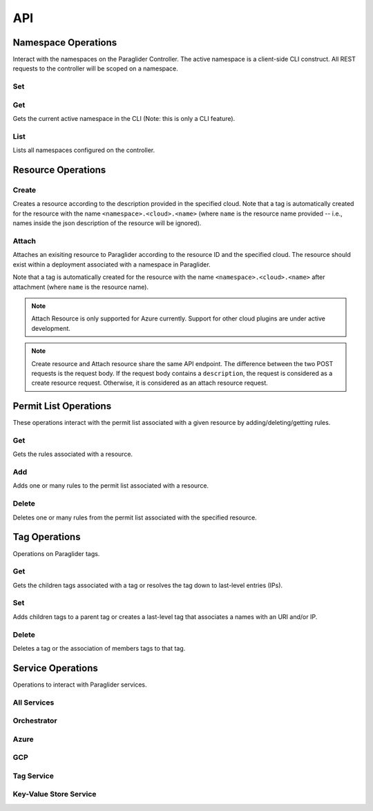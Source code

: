 .. _api:

API
===

Namespace Operations
--------------------
Interact with the namespaces on the Paraglider Controller. 
The active namespace is a client-side CLI construct. 
All REST requests to the controller will be scoped on a namespace.

Set
^^^

.. tab-set::

    .. tab-item:: CLI
        :sync: cli

        .. code-block:: shell

            glide namespace set <namespace>

        Parameters:

        * ``namespace``: namespace to set on the controller


Get
^^^

Gets the current active namespace in the CLI (Note: this is only a CLI feature).

.. tab-set::

    .. tab-item:: CLI
        :sync: cli

        .. code-block:: shell

            glide namespace get

List
^^^^

Lists all namespaces configured on the controller.

.. tab-set::

    .. tab-item:: CLI
        :sync: cli

        .. code-block:: shell

            glide namespace list

    .. tab-item:: REST
        :sync: rest

        .. code-block:: shell

            GET /namespaces/


Resource Operations
-------------------

Create
^^^^^^

Creates a resource according to the description provided in the specified cloud. 
Note that a tag is automatically created for the resource with the name ``<namespace>.<cloud>.<name>`` (where ``name`` is the resource name provided -- i.e., names inside the json description of the resource will be ignored).

.. tab-set::

    .. tab-item:: CLI
        :sync: cli

        .. code-block:: shell
            
            glide resource create <cloud> <resource_name> <path_to_json>

        Parameters:

        * ``cloud``: name of the cloud to create the resource in
        * ``resource_name`` : name of the resource to be created in the Paraglider controller (note: this name will be scoped on cloud and namespace when stored)
        * ``path_to_json``: path to JSON file describing the resource to be created (excluding networking details)


    .. tab-item:: REST
        :sync: rest

        .. tab-set::

            .. tab-item:: POST

                .. code-block:: shell

                    POST /namespaces/{namespace}/clouds/{cloud}/resources

                * Example request body:

                .. code-block:: JSON

                    {
                        "name": "resourceName",
                        "description": "{
                                    \"location\": \"eastus\",
                                    \"properties\": {
                                        \"hardwareProfile\": {
                                            \"vmSize\": \"Standard_B1s\"
                                        },
                                        \"osProfile\": {
                                            \"adminPassword\": \"\",
                                            \"adminUsername\": \"\",
                                            \"computerName\": \"sample-compute\"
                                        },
                                        \"storageProfile\": {
                                            \"imageReference\": {
                                                \"offer\": \"0001-com-ubuntu-minimal-jammy\",
                                                \"publisher\": \"canonical\",
                                                \"sku\": \"minimal-22_04-lts-gen2\",
                                                \"version\": \"latest\"
                                            }
                                        }
                                    }
                                }"
                    }

                Parameters:

                * ``namespace``: Paraglider namespace to operate in
                * ``cloud``: name of the cloud to create the resource in
                * ``name`` : name of the resource to be created in the Paraglider controller (note: this name will be scoped on cloud and namespace when stored)
                * ``description``: JSON string describing the resource to be created (excluding networking details)

            .. tab-item:: PUT

                .. code-block:: shell
                    
                    PUT /namespaces/{namespace}/clouds/{cloud}/resources/{resourceName}

                * Example request body:

                .. code-block:: JSON
                        
                    {
                    "description": "{
                                    \"location\": \"eastus\",
                                    \"properties\": {
                                        \"hardwareProfile\": {
                                            \"vmSize\": \"Standard_B1s\"
                                        },
                                        \"osProfile\": {
                                            \"adminPassword\": \"\",
                                            \"adminUsername\": \"\",
                                            \"computerName\": \"sample-compute\"
                                        },
                                        \"storageProfile\": {
                                            \"imageReference\": {
                                                \"offer\": \"0001-com-ubuntu-minimal-jammy\",
                                                \"publisher\": \"canonical\",
                                                \"sku\": \"minimal-22_04-lts-gen2\",
                                                \"version\": \"latest\"
                                            }
                                        }
                                    }
                                }"
                    }

                Parameters:

                * ``namespace``: Paraglider namespace to operate in
                * ``cloud``: name of the cloud to create the resource in
                * ``resource_name`` : name of the resource to be created in the Paraglider controller (note: this name will be scoped on cloud and namespace when stored)
                * ``description``: JSON string describing the resource to be created (excluding networking details)

Attach
^^^^^^

Attaches an exisiting resource to Paraglider according to the resource ID and the specified cloud. The resource should exist within a deployment associated with a namespace in Paraglider.

Note that a tag is automatically created for the resource with the name ``<namespace>.<cloud>.<name>`` after attachment (where ``name`` is the resource name).

.. note::

    Attach Resource is only supported for Azure currently. Support for other cloud plugins are under active development.
    
.. tab-set::

    .. tab-item:: CLI
        :sync: cli

        .. code-block:: shell
            
            glide resource attach <cloud> <resource_id>

        Parameters:

        * ``cloud``: name of the cloud to create the resource in
        * ``resource_id`` : Id of the resource as specified by the cloud provider


    .. tab-item:: REST
        :sync: rest

        .. tab-set::

            .. tab-item:: POST

                .. code-block:: shell

                    POST /namespaces/{namespace}/clouds/{cloud}/resources

                * Example request body:

                .. code-block:: JSON

                    {
                        "id": "resource-id"
                    }

                Parameters:

                * ``id``: Id of the resource as specified by the cloud provider
    
.. note::
    
    Create resource and Attach resource share the same API endpoint. The difference between the two POST requests is the request body. If the request body contains a ``description``, the request is considered as a create resource request. Otherwise, it is considered as an attach resource request. 


Permit List Operations
----------------------

These operations interact with the permit list associated with a given resource by adding/deleting/getting rules.

Get
^^^

Gets the rules associated with a resource.

.. tab-set::

    .. tab-item:: CLI
        :sync: cli

        .. code-block:: shell
            
            glide rule get <cloud> <resource_name>

        Parameters:

        * ``cloud``: name of the cloud that the resource is in
        * ``resource_name``: Paraglider name of the resource

    .. tab-item:: REST
        :sync: rest

        .. code-block:: shell

            GET /namespaces/{namespace}/clouds/{cloud}/resources/{resourceName}/rules

        Parameters:

        * ``namespace``: Paraglider namespace to operate in
        * ``cloud``: name of the cloud that the resource is in
        * ``resourceName``: Paraglider name of the resource

Add 
^^^

Adds one or many rules to the permit list associated with a resource.

.. tab-set::

    .. tab-item:: CLI
        :sync: cli

        .. code-block:: shell

            glide rule add <cloud> <resource_name> [--ssh <tag> --ping <tag> | --ruleFile <path_to_file>]

        Parameters:

        * ``cloud``: name of the cloud that the resource is in
        * ``resource_name``: Paraglider name of the resource
        * ``path_to_file``: path to JSON file describing rules to add
            * The file should describe rules in the following format:
            
            .. code-block:: JSON
                
                {
                    [
                    {
                        "name": "rulename",
                        "id": "id",
                        "tags": ["tagname"],
                        "direction": 0,
                        "src_port": 1,
                        "dst_port": 2,
                        "protocol": 3
                    }
                    ]
                }

        * ``tag``: Paraglider tag or IP/CIDR to allow SSH/ICMP traffic to/from

    .. tab-item:: REST
        :sync: rest

        .. tab-set::

            .. tab-item:: POST

                .. code-block:: shell
            
                    POST /namespaces/{namespace}/clouds/{cloud}/resources/{resourceName}/rules

                Creates/updates one rule of a resource's permit list.

                * Example Request Body:

                .. code-block:: JSON
                        
                    {
                        "name": "rulename",
                        "id": "id",
                        "tags": ["tagname"],
                        "direction": 0,
                        "src_port": 1,
                        "dst_port": 2,
                        "protocol": 3
                    }

                Parameters:

                * ``namespace``: Paraglider namespace to operate in
                * ``cloud``: name of the cloud that the resource is in
                * ``resourceName``: Paraglider name of the resource

            .. tab-item:: PUT

                .. code-block:: shell
                    
                    PUT /namespaces/{namespace}/clouds/{cloud}/resources/{resourceName}/rules/{ruleName}

                Creates/updates one rule of a resource's permit list.

                * Example Request Body:

                .. code-block:: JSON

                    {
                        "name": "rulename",
                        "id": "id",
                        "tags": ["tagname"],
                        "direction": 0,
                        "src_port": 1,
                        "dst_port": 2,
                        "protocol": 3
                    }

                Parameters:

                * ``namespace``: Paraglider namespace to operate in
                * ``cloud``: name of the cloud that the resource is in
                * ``resourceName``: Paraglider name of the resource
                * ``ruleName``: name of the rule 

                .. note::

                    If the name is provided in the request body, it will be ignored

            .. tab-item:: POST (bulk operation)

                .. code-block:: shell

                    POST /namespaces/{namespace}/clouds/{cloud}/resources/{resourceName}/applyRules

                Creates/updates rules of resource in bulk.

                * Example Request Body:

                .. code-block:: JSON

                    {
                        [
                        {
                            "name": "rulename",
                            "id": "id",
                            "tags": ["tagname"],
                            "direction": 0,
                            "src_port": 1,
                            "dst_port": 2,
                            "protocol": 3
                        }
                        ]
                    }

                Parameters:

                * ``namespace``: Paraglider namespace to operate in
                * ``cloud``: name of the cloud that the resource is in
                * ``resourceName``: Paraglider name of the resource

Delete
^^^^^^

Deletes one or many rules from the permit list associated with the specified resource.

.. tab-set::

    .. tab-item:: CLI
        :sync: cli

        .. code-block:: shell
            
            glide rule delete <cloud> <resource_name> --rules <rule_names>

        Parameters:

        * ``cloud``: name of the cloud that the resource is in
        * ``resource_name``: Paraglider name of the resource
        * ``rule_names``: list of rule names to delete

    .. tab-item:: REST
        :sync: rest

        .. tab-set::

            .. tab-item:: DELETE

                .. code-block:: shell

                    DELETE /namespaces/{namespace}/clouds/{cloud}/resources/{resourceName}/rules/{ruleName}

                Deletes one rule of a resource's permit list.

                Parameters:

                * ``namespace``: Paraglider namespace to operate in
                * ``cloud``: name of the cloud that the resource is in
                * ``resourceName``: Paraglider name of the resource
                * ``ruleName``: name of the rule 

            .. tab-item:: POST (bulk operation)

                .. code-block:: shell

                    POST /namespaces/{namespace}/clouds/{cloud}/resources/{resourceName}/deleteRules

                Deletes rules of resource in bulk.

                * Example Request Body:

                .. code-block:: JSON

                    {
                        [
                            "rulename1",
                            "rulename2"
                        ]
                    }

                Parameters:

                * ``namespace``: Paraglider namespace to operate in
                * ``cloud``: name of the cloud that the resource is in
                * ``resourceName``: Paraglider name of the resource


Tag Operations
--------------

Operations on Paraglider tags.

Get
^^^

Gets the children tags associated with a tag or resolves the tag down to last-level entries (IPs).

.. tab-set::

    .. tab-item:: CLI
        :sync: cli

        .. code-block:: shell

            glide tag get <tag> [--resolve]

        Parameters:

        * ``tag``: tag to get
        * ``resolve``: true/false value indicating whether to resolve to last-level tags or not

    .. tab-item:: REST
        :sync: rest

        .. code-block:: shell

            GET /tags/{tag}/

        .. code-block:: shell

            POST /tags/{tag}/resolve

        Parameters:

        * ``tag``: tag to get

Set
^^^

Adds children tags to a parent tag or creates a last-level tag that associates a names with an URI and/or IP.

.. tab-set::

    .. tab-item:: CLI
        :sync: cli

        .. code-block:: shell

            glide tag set <tag> [--children <child_tag_list>] | [--uri <uri>] [--ip <ip>]

        Parameters:

        * ``tag``: tag to set
        * ``children``: list of tags to add as children
        * ``uri``: uri to associate with tag
        * ``ip``: ip to associate with tag

    .. tab-item:: REST
        :sync: rest

        .. code-block:: shell

            POST /tags/{tag}/applyMembers

        * Example Request Body:

        .. code-block:: JSON
            
            {
                "tag_name": "tag",
                "uri": "uri",
                "ip": "1.1.1.1"
            }

        * Example Request Body
            
        .. code-block:: JSON
            
            {
                "tag_name": "tag",
                "child_tags": [
                    "child1",
                    "child2"
                ]
            }


        Parameters:
        * ``tag``: tag to set
        * ``children``: list of tags to add as children
        * ``uri``: uri to associate with tag
        * ``ip``: ip to associate with tag"

Delete
^^^^^^

Deletes a tag or the association of members tags to that tag.

.. tab-set::

    .. tab-item:: CLI
        :sync: cli

        .. code-block:: shell

            glide tag delete <tag> [--member <members_list>]

        Parameters:

        * ``tag``: tag to delete
        * ``member``: child tag to remove membership

    .. tab-item:: REST
        :sync: rest

        .. code-block:: shell

            DELETE /tags/{tag}/member/{member}

        Deletes a single member from a parent tag.

        Parameters:
        * ``tag``: parent tag
        * ``members``: child tag to remove membership

        .. code-block:: shell

            DELETE /tags/{tag}

        Deletes an entire tag (and all its child associations).

        Parameters:

        * ``tag``: tag to delete

Service Operations
------------------

Operations to interact with Paraglider services.

All Services
^^^^^^^^^^^^

.. tab-set::

    .. tab-item:: CLI
        :sync: cli

        .. code-block:: shell

            glided startup <path_to_config>
            

Orchestrator
^^^^^^^^^^^^
.. tab-set::

    .. tab-item:: CLI
        :sync: cli

        .. code-block:: shell

            glided orch <path_to_config>

Azure
^^^^^
.. tab-set::

    .. tab-item:: CLI
        :sync: cli

        .. code-block:: shell

            glided az <port> <central_controller_address>

        The ``central_controller_address`` should be the full host:port address where the central controller is hosted for RPC traffic. In the example config above, this is "localhost:8081".

GCP
^^^
.. tab-set::

    .. tab-item:: CLI
        :sync: cli

        .. code-block:: shell

            glided gcp <port> <central_controller_address>

        The ``central_controller_address`` should be the full host:port address where the central controller is hosted for RPC traffic. In the example config above, this is "localhost:8081".

Tag Service
^^^^^^^^^^^
.. tab-set::

    .. tab-item:: CLI
        :sync: cli

        .. code-block:: shell

            glided tagserv <redis_port> <server_port> <clear_keys>

        ``clear_keys`` is a bool ("true" or "false") which determines whether the database state should be cleared on startup or not.

Key-Value Store Service
^^^^^^^^^^^^^^^^^^^^^^^^
.. tab-set::

    .. tab-item:: CLI
        :sync: cli

        .. code-block:: shell

            glided kvserv <redis_port> <server_port> <clear_keys>

        ``clear_keys`` is a bool ("true" or "false") which determines whether the database state should be cleared on startup or not.
